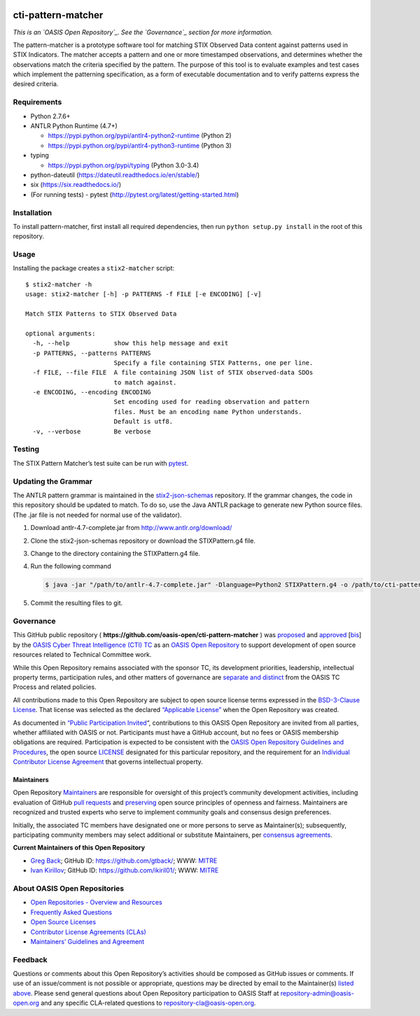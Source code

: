 |Build_Status| |Coverage|

cti-pattern-matcher
===================

*This is an `OASIS Open Repository`_. See the `Governance`_ section for
more information.*

The pattern-matcher is a prototype software tool for matching STIX
Observed Data content against patterns used in STIX Indicators. The
matcher accepts a pattern and one or more timestamped observations, and
determines whether the observations match the criteria specified by the
pattern. The purpose of this tool is to evaluate examples and test cases
which implement the patterning specification, as a form of executable
documentation and to verify patterns express the desired criteria.

Requirements
------------

-  Python 2.7.6+
-  ANTLR Python Runtime (4.7+)

   -  https://pypi.python.org/pypi/antlr4-python2-runtime (Python 2)
   -  https://pypi.python.org/pypi/antlr4-python3-runtime (Python 3)

-  typing

   -  https://pypi.python.org/pypi/typing (Python 3.0-3.4)

-  python-dateutil (https://dateutil.readthedocs.io/en/stable/)
-  six (https://six.readthedocs.io/)
-  (For running tests) - pytest (http://pytest.org/latest/getting-started.html)

Installation
------------

To install pattern-matcher, first install all required dependencies,
then run ``python setup.py install`` in the root of this repository.

Usage
-----

Installing the package creates a ``stix2-matcher`` script:

::

    $ stix2-matcher -h
    usage: stix2-matcher [-h] -p PATTERNS -f FILE [-e ENCODING] [-v]

    Match STIX Patterns to STIX Observed Data

    optional arguments:
      -h, --help            show this help message and exit
      -p PATTERNS, --patterns PATTERNS
                            Specify a file containing STIX Patterns, one per line.
      -f FILE, --file FILE  A file containing JSON list of STIX observed-data SDOs
                            to match against.
      -e ENCODING, --encoding ENCODING
                            Set encoding used for reading observation and pattern
                            files. Must be an encoding name Python understands.
                            Default is utf8.
      -v, --verbose         Be verbose

Testing
-------

The STIX Pattern Matcher’s test suite can be run with `pytest`_.

Updating the Grammar
--------------------

The ANTLR pattern grammar is maintained in the `stix2-json-schemas`_
repository. If the grammar changes, the code in this repository should
be updated to match. To do so, use the Java ANTLR package to generate
new Python source files. (The .jar file is not needed for normal use of
the validator).

1. Download antlr-4.7-complete.jar from http://www.antlr.org/download/
2. Clone the stix2-json-schemas repository or download the
   STIXPattern.g4 file.
3. Change to the directory containing the STIXPattern.g4 file.
4. Run the following command

   .. code:: bash

       $ java -jar "/path/to/antlr-4.7-complete.jar" -Dlanguage=Python2 STIXPattern.g4 -o /path/to/cti-pattern-matcher/stix2matcher/grammars

5. Commit the resulting files to git.

Governance
----------

This GitHub public repository (
**https://github.com/oasis-open/cti-pattern-matcher** ) was `proposed`_
and `approved`_ [`bis`_] by the `OASIS Cyber Threat Intelligence (CTI)
TC`_ as an `OASIS Open Repository`_ to support development of open
source resources related to Technical Committee work.

While this Open Repository remains associated with the sponsor TC, its
development priorities, leadership, intellectual property terms,
participation rules, and other matters of governance are `separate and
distinct`_ from the OASIS TC Process and related policies.

All contributions made to this Open Repository are subject to open
source license terms expressed in the `BSD-3-Clause License`_. That
license was selected as the declared `“Applicable License”`_ when the
Open Repository was created.

As documented in `“Public Participation Invited`_\ “, contributions to
this OASIS Open Repository are invited from all parties, whether
affiliated with OASIS or not. Participants must have a GitHub account,
but no fees or OASIS membership obligations are required. Participation
is expected to be consistent with the `OASIS Open Repository Guidelines
and Procedures`_, the open source `LICENSE`_ designated for this
particular repository, and the requirement for an `Individual
Contributor License Agreement`_ that governs intellectual property.

Maintainers
~~~~~~~~~~~

Open Repository `Maintainers`_ are responsible for oversight of this
project’s community development activities, including evaluation of
GitHub `pull requests`_ and `preserving`_ open source principles of
openness and fairness. Maintainers are recognized and trusted experts
who serve to implement community goals and consensus design preferences.

Initially, the associated TC members have designated one or more persons
to serve as Maintainer(s); subsequently, participating community members
may select additional or substitute Maintainers, per `consensus
agreements`_.

**Current Maintainers of this Open Repository**

-  `Greg Back`_; GitHub ID: https://github.com/gtback/; WWW: `MITRE`_
-  `Ivan Kirillov`_; GitHub ID: https://github.com/ikiril01/; WWW:
   `MITRE`_

About OASIS Open Repositories
-----------------------------

-  `Open Repositories - Overview and Resources`_
-  `Frequently Asked Questions`_
-  `Open Source Licenses`_
-  `Contributor License Agreements (CLAs)`_
-  `Maintainers’ Guidelines and Agreement`_

Feedback
--------

Questions or comments about this Open Repository’s activities should be
composed as GitHub issues or comments. If use of an issue/comment is not
possible or appropriate, questions may be directed by email to the
Maintainer(s) `listed above`_. Please send general questions about Open
Repository participation to OASIS Staff at
repository-admin@oasis-open.org and any specific CLA-related questions
to repository-cla@oasis-open.org.

.. _listed above: #currentMaintainers
.. _`Open Repositories - Overview and Resources`: https://www.oasis-open.org/resources/open-repositories/
.. _Frequently Asked Questions: https://www.oasis-open.org/resources/open-repositories/faq
.. _Open Source Licenses: https://www.oasis-open.org/resources/open-repositories/licenses
.. _Contributor License Agreements (CLAs): https://www.oasis-open.org/resources/open-repositories/cla
.. _Maintainers’ Guidelines and Agreement: https://www.oasis-open.org/resources/open-repositories/maintainers-guide
.. _Maintainers: https://www.oasis-open.org/resources/open-repositories/maintainers-guide
.. _pull requests: https://github.com/oasis-open/cti-pattern-matcher/blob/master/CONTRIBUTING.md#fork-and-pull-collaboration-model
.. _preserving: https://www.oasis-open.org/policies-guidelines/open-repositories#repositoryManagement
.. _consensus agreements: https://www.oasis-open.org/resources/open-repositories/maintainers-guide#additionalMaintainers
.. _Greg Back: mailto:gback@mitre.org
.. _MITRE: https://www.mitre.org/
.. _Ivan Kirillov: mailto:ikirillov@mitre.org
.. _proposed: https://lists.oasis-open.org/archives/cti/201610/msg00106.html
.. _approved: https://lists.oasis-open.org/archives/cti/201610/msg00126.html
.. _bis: https://issues.oasis-open.org/browse/TCADMIN-2477
.. _OASIS Cyber Threat Intelligence (CTI) TC: https://www.oasis-open.org/committees/cti/
.. _OASIS Open Repository: https://www.oasis-open.org/resources/open-repositories/
.. _separate and distinct: https://github.com/oasis-open/cti-pattern-matcher/blob/master/CONTRIBUTING.md#governance-distinct-from-oasis-tc-process
.. _BSD-3-Clause License: https://www.oasis-open.org/sites/www.oasis-open.org/files/BSD-3-Clause.txt
.. _“Applicable License”: https://www.oasis-open.org/resources/open-repositories/licenses
.. _“Public Participation Invited: https://github.com/oasis-open/cti-pattern-matcher/blob/master/CONTRIBUTING.md#public-participation-invited
.. _OASIS Open Repository Guidelines and Procedures: https://www.oasis-open.org/policies-guidelines/open-repositories
.. _LICENSE: https://github.com/oasis-open/cti-pattern-matcher/blob/master/LICENSE
.. _Individual Contributor License Agreement: https://www.oasis-open.org/resources/open-repositories/cla/individual-cla
.. _pytest: http://pytest.org
.. _stix2-json-schemas: https://github.com/oasis-open/cti-stix2-json-schemas/blob/master/pattern_grammar/STIXPattern.g4
.. _Governance: #governance

.. |Build_Status| image:: https://travis-ci.org/oasis-open/cti-pattern-matcher.svg?branch=master
   :target: https://travis-ci.org/oasis-open/cti-pattern-matcher
.. |Coverage| image:: https://codecov.io/gh/oasis-open/cti-pattern-matcher/branch/master/graph/badge.svg
   :target: https://codecov.io/gh/oasis-open/cti-pattern-matcher
